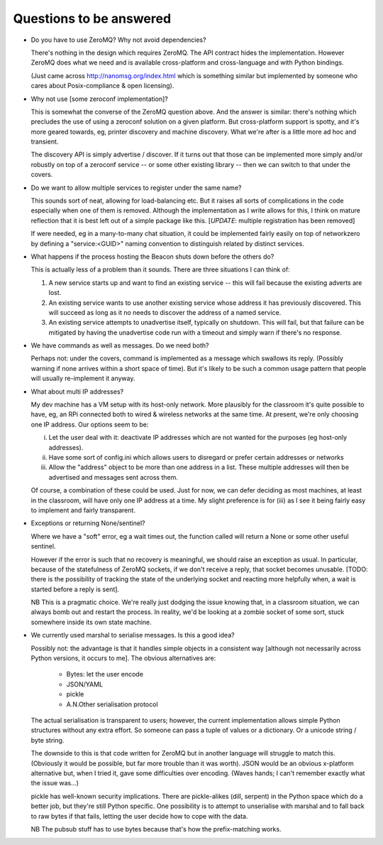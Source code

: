 Questions to be answered
========================

* Do you have to use ZeroMQ? Why not avoid dependencies?

  There's nothing in the design which requires ZeroMQ. The API contract
  hides the implementation. However ZeroMQ does what we need and is 
  available cross-platform and cross-language and with Python bindings.
  
  (Just came across http://nanomsg.org/index.html which is something similar
  but implemented by someone who cares about Posix-compliance & open licensing).
  
* Why not use [some zeroconf implementation]?

  This is somewhat the converse of the ZeroMQ question above. And the answer
  is similar: there's nothing which precludes the use of using a zeroconf
  solution on a given platform. But cross-platform support is spotty, and
  it's more geared towards, eg, printer discovery and machine discovery. 
  What we're after is a little more ad hoc and transient.
  
  The discovery API is simply advertise / discover. If it turns out that 
  those can be implemented more simply and/or robustly on top of a zeroconf
  service -- or some other existing library -- then we can switch to that
  under the covers.

* Do we want to allow multiple services to register under the same name?

  This sounds sort of neat, allowing for load-balancing etc. But it raises
  all sorts of complications in the code especially when one of them is removed.
  Although the implementation as I write allows for this, I think on mature 
  reflection that it is best left out of a simple package like this.
  [*UPDATE*: multiple registration has been removed]
  
  If were needed, eg in a many-to-many chat situation, it could be implemented
  fairly easily on top of networkzero by defining a "service:<GUID>" naming
  convention to distinguish related by distinct services.
  
* What happens if the process hosting the Beacon shuts down before the others do?

  This is actually less of a problem than it sounds. There are three situations I
  can think of:
  
  1) A new service starts up and want to find an existing service -- this will fail
     because the existing adverts are lost.
  
  2) An existing service wants to use another existing service whose address it has
     previously discovered. This will succeed as long as it no needs to discover
     the address of a named service.
     
  3) An existing service attempts to unadvertise itself, typically on shutdown. This
     will fail, but that failure can be mitigated by having the unadvertise code run
     with a timeout and simply warn if there's no response.

* We have commands as well as messages. Do we need both?

  Perhaps not: under the covers, command is implemented as a message
  which swallows its reply. (Possibly warning if none arrives within a 
  short space of time). But it's likely to be such a common usage pattern 
  that people will usually re-implement it anyway.

* What about multi IP addresses?

  My dev machine has a VM setup with its host-only network. More plausibly
  for the classroom it's quite possible to have, eg, an RPi connected both
  to wired & wireless networks at the same time. At present, we're only
  choosing one IP address. Our options seem to be:
  
  i) Let the user deal with it: deactivate IP addresses which are not
     wanted for the purposes (eg host-only addresses).
    
  ii) Have some sort of config.ini which allows users to disregard or prefer
      certain addresses or networks
    
  iii) Allow the "address" object to be more than one address in a list.
       These multiple addresses will then be advertised and messages sent
       across them.
    
  Of course, a combination of these could be used. Just for now, we can
  defer deciding as most machines, at least in the classroom, will have 
  only one IP address at a time. My slight preference is for (iii) as I see
  it being fairly easy to implement and fairly transparent.

* Exceptions or returning None/sentinel?

  Where we have a "soft" error, eg a wait times out, the function called 
  will return a None or some other useful sentinel.

  However if the error is such that no recovery is meaningful, we should raise 
  an exception as usual. In particular, because of the statefulness of ZeroMQ
  sockets, if we don't receive a reply, that socket becomes unusable. [TODO:
  there is the possibility of tracking the state of the underlying socket
  and reacting more helpfully when, a wait is started before a reply is
  sent].
  
  NB This is a pragmatic choice. We're really just dodging the issue knowing
  that, in a classroom situation, we can always bomb out and restart the process.
  In reality, we'd be looking at a zombie socket of some sort, stuck somewhere
  inside its own state machine.
  
* We currently used marshal to serialise messages. Is this a good idea?

  Possibly not: the advantage is that it handles simple objects in a
  consistent way [although not necessarily across Python versions, it
  occurs to me]. The obvious alternatives are:
  
    * Bytes: let the user encode
    * JSON/YAML
    * pickle
    * A.N.Other serialisation protocol

  The actual serialisation is transparent to users; however, the current
  implementation allows simple Python structures without any extra effort. 
  So someone can pass a tuple of values or a dictionary. Or a unicode 
  string / byte string.
  
  The downside to this is that code written for ZeroMQ but in another
  language will struggle to match this. (Obviously it would be possible, but
  far more trouble than it was worth). JSON would be an obvious x-platform
  alternative but, when I tried it, gave some difficulties over encoding.
  (Waves hands; I can't remember exactly what the issue was...)
  
  pickle has well-known security implications. There are pickle-alikes
  (dill, serpent) in the Python space which do a better job, but they're
  still Python specific. One possibility is to attempt to unserialise 
  with marshal and to fall back to raw bytes if that fails, letting the 
  user decide how to cope with the data.
  
  NB The pubsub stuff has to use bytes because that's how the prefix-matching
  works.